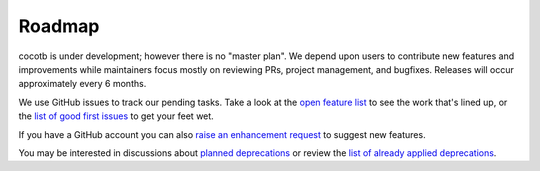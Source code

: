 *******
Roadmap
*******

cocotb is under development;
however there is no "master plan".
We depend upon users to contribute new features and improvements
while maintainers focus mostly on reviewing PRs, project management, and bugfixes.
Releases will occur approximately every 6 months.

We use GitHub issues to track our pending tasks.
Take a look at the `open feature list <https://github.com/cocotb/cocotb/issues?q=is%3Aissue+is%3Aopen+label%3Atype%3Afeature>`_ to see the work that's lined up,
or the `list of good first issues <https://github.com/cocotb/cocotb/issues?q=is%3Aissue+is%3Aopen+label%3A%22good+first+issue%22>`_ to get your feet wet.

If you have a GitHub account you can also `raise an enhancement request <https://github.com/cocotb/cocotb/issues/new>`_ to suggest new features.

You may be interested in discussions about `planned deprecations <https://github.com/cocotb/cocotb/issues?q=is%3Aopen+label%3Atype%3Adeprecation>`_
or review the `list of already applied deprecations <https://github.com/cocotb/cocotb/issues?q=is%3Aclosed+label%3Atype%3Adeprecation>`_.
